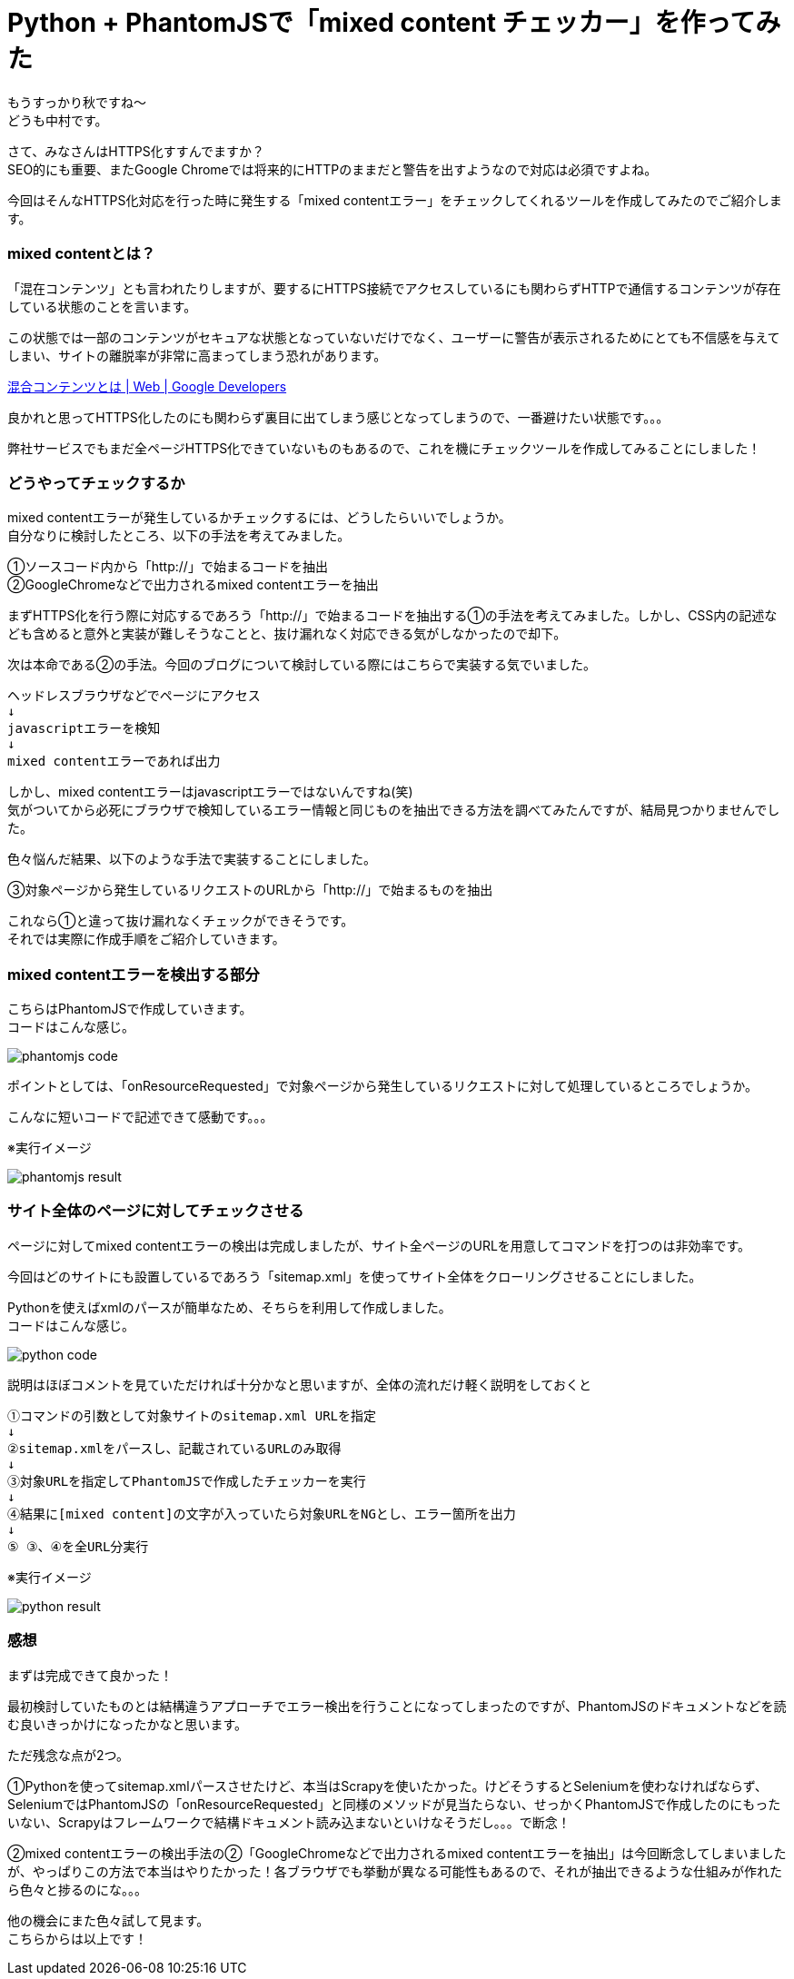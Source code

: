 # Python + PhantomJSで「mixed content チェッカー」を作ってみた
:hp-alt-title: mixed_content_checker
:hp-tags: Python3,PhantomJS,mixed content,HTTPS,SSL,Nakamura

もうすっかり秋ですね〜 +
どうも中村です。

さて、みなさんはHTTPS化すすんでますか？ +
SEO的にも重要、またGoogle Chromeでは将来的にHTTPのままだと警告を出すようなので対応は必須ですよね。


今回はそんなHTTPS化対応を行った時に発生する「mixed contentエラー」をチェックしてくれるツールを作成してみたのでご紹介します。

### mixed contentとは？

「混在コンテンツ」とも言われたりしますが、要するにHTTPS接続でアクセスしているにも関わらずHTTPで通信するコンテンツが存在している状態のことを言います。

この状態では一部のコンテンツがセキュアな状態となっていないだけでなく、ユーザーに警告が表示されるためにとても不信感を与えてしまい、サイトの離脱率が非常に高まってしまう恐れがあります。

https://developers.google.com/web/fundamentals/security/prevent-mixed-content/what-is-mixed-content?hl=ja[混合コンテンツとは | Web | Google Developers]

良かれと思ってHTTPS化したのにも関わらず裏目に出てしまう感じとなってしまうので、一番避けたい状態です。。。

弊社サービスでもまだ全ページHTTPS化できていないものもあるので、これを機にチェックツールを作成してみることにしました！


### どうやってチェックするか

mixed contentエラーが発生しているかチェックするには、どうしたらいいでしょうか。 +
自分なりに検討したところ、以下の手法を考えてみました。

①ソースコード内から「http://」で始まるコードを抽出 +
②GoogleChromeなどで出力されるmixed contentエラーを抽出 +

まずHTTPS化を行う際に対応するであろう「http://」で始まるコードを抽出する①の手法を考えてみました。しかし、CSS内の記述なども含めると意外と実装が難しそうなことと、抜け漏れなく対応できる気がしなかったので却下。

次は本命である②の手法。今回のブログについて検討している際にはこちらで実装する気でいました。

```
ヘッドレスブラウザなどでページにアクセス
↓
javascriptエラーを検知
↓
mixed contentエラーであれば出力
```

しかし、mixed contentエラーはjavascriptエラーではないんですね(笑) +
気がついてから必死にブラウザで検知しているエラー情報と同じものを抽出できる方法を調べてみたんですが、結局見つかりませんでした。

色々悩んだ結果、以下のような手法で実装することにしました。

③対象ページから発生しているリクエストのURLから「http://」で始まるものを抽出

これなら①と違って抜け漏れなくチェックができそうです。 +
それでは実際に作成手順をご紹介していきます。


### mixed contentエラーを検出する部分

こちらはPhantomJSで作成していきます。 +
コードはこんな感じ。

image::/images/nakamura/mixed_content_checker/phantomjs_code.png[]

ポイントとしては、「onResourceRequested」で対象ページから発生しているリクエストに対して処理しているところでしょうか。

こんなに短いコードで記述できて感動です。。。

※実行イメージ

image::/images/nakamura/mixed_content_checker/phantomjs_result.png[]


### サイト全体のページに対してチェックさせる

ページに対してmixed contentエラーの検出は完成しましたが、サイト全ページのURLを用意してコマンドを打つのは非効率です。

今回はどのサイトにも設置しているであろう「sitemap.xml」を使ってサイト全体をクローリングさせることにしました。

Pythonを使えばxmlのパースが簡単なため、そちらを利用して作成しました。 +
コードはこんな感じ。

image::/images/nakamura/mixed_content_checker/python_code.png[]

説明はほぼコメントを見ていただければ十分かなと思いますが、全体の流れだけ軽く説明をしておくと

```
①コマンドの引数として対象サイトのsitemap.xml URLを指定
↓
②sitemap.xmlをパースし、記載されているURLのみ取得
↓
③対象URLを指定してPhantomJSで作成したチェッカーを実行
↓
④結果に[mixed content]の文字が入っていたら対象URLをNGとし、エラー箇所を出力
↓
⑤ ③、④を全URL分実行

```

※実行イメージ 

image::/images/nakamura/mixed_content_checker/python_result.png[]


### 感想

まずは完成できて良かった！ 

最初検討していたものとは結構違うアプローチでエラー検出を行うことになってしまったのですが、PhantomJSのドキュメントなどを読む良いきっかけになったかなと思います。

ただ残念な点が2つ。

①Pythonを使ってsitemap.xmlパースさせたけど、本当はScrapyを使いたかった。けどそうするとSeleniumを使わなければならず、SeleniumではPhantomJSの「onResourceRequested」と同様のメソッドが見当たらない、せっかくPhantomJSで作成したのにもったいない、Scrapyはフレームワークで結構ドキュメント読み込まないといけなそうだし。。。で断念！

②mixed contentエラーの検出手法の②「GoogleChromeなどで出力されるmixed contentエラーを抽出」は今回断念してしまいましたが、やっぱりこの方法で本当はやりたかった！各ブラウザでも挙動が異なる可能性もあるので、それが抽出できるような仕組みが作れたら色々と捗るのにな。。。

他の機会にまた色々試して見ます。 +
こちらからは以上です！
